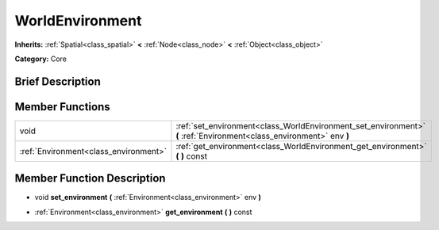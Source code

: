 .. _class_WorldEnvironment:

WorldEnvironment
================

**Inherits:** :ref:`Spatial<class_spatial>` **<** :ref:`Node<class_node>` **<** :ref:`Object<class_object>`

**Category:** Core

Brief Description
-----------------



Member Functions
----------------

+----------------------------------------+------------------------------------------------------------------------------------------------------------------------+
| void                                   | :ref:`set_environment<class_WorldEnvironment_set_environment>`  **(** :ref:`Environment<class_environment>` env  **)** |
+----------------------------------------+------------------------------------------------------------------------------------------------------------------------+
| :ref:`Environment<class_environment>`  | :ref:`get_environment<class_WorldEnvironment_get_environment>`  **(** **)** const                                      |
+----------------------------------------+------------------------------------------------------------------------------------------------------------------------+

Member Function Description
---------------------------

.. _class_WorldEnvironment_set_environment:

- void  **set_environment**  **(** :ref:`Environment<class_environment>` env  **)**

.. _class_WorldEnvironment_get_environment:

- :ref:`Environment<class_environment>`  **get_environment**  **(** **)** const


